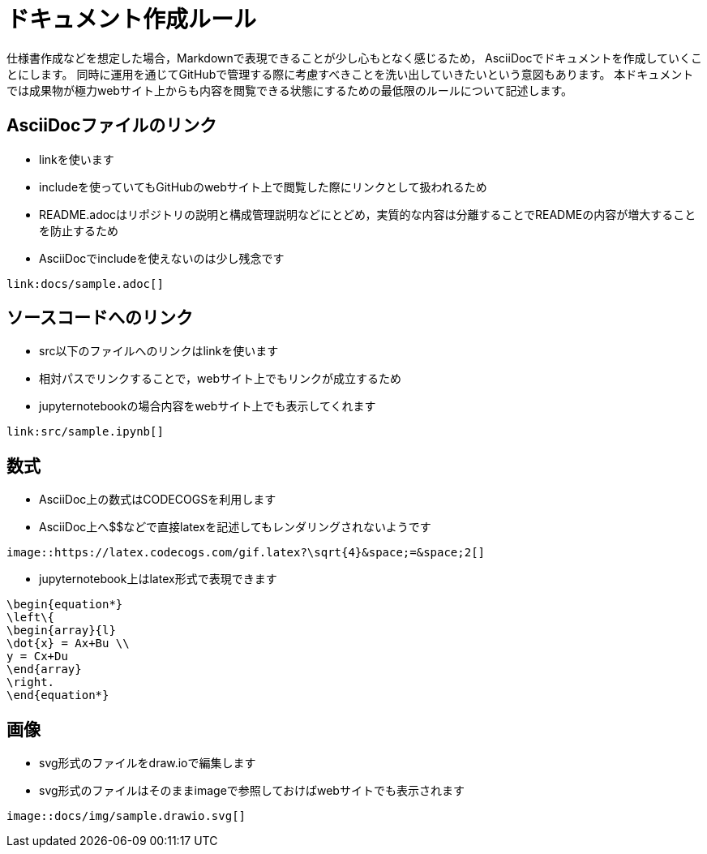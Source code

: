= ドキュメント作成ルール

仕様書作成などを想定した場合，Markdownで表現できることが少し心もとなく感じるため，
AsciiDocでドキュメントを作成していくことにします。
同時に運用を通じてGitHubで管理する際に考慮すべきことを洗い出していきたいという意図もあります。
本ドキュメントでは成果物が極力webサイト上からも内容を閲覧できる状態にするための最低限のルールについて記述します。

== AsciiDocファイルのリンク

* linkを使います
* includeを使っていてもGitHubのwebサイト上で閲覧した際にリンクとして扱われるため
* README.adocはリポジトリの説明と構成管理説明などにとどめ，実質的な内容は分離することでREADMEの内容が増大することを防止するため
* AsciiDocでincludeを使えないのは少し残念です
```
link:docs/sample.adoc[]
```

== ソースコードへのリンク

* src以下のファイルへのリンクはlinkを使います
* 相対パスでリンクすることで，webサイト上でもリンクが成立するため
* jupyternotebookの場合内容をwebサイト上でも表示してくれます
```
link:src/sample.ipynb[]
```

== 数式

* AsciiDoc上の数式はCODECOGSを利用します
* AsciiDoc上へ$$などで直接latexを記述してもレンダリングされないようです
```
image::https://latex.codecogs.com/gif.latex?\sqrt{4}&space;=&space;2[]
```

* jupyternotebook上はlatex形式で表現できます
```
\begin{equation*}
\left\{
\begin{array}{l}
\dot{x} = Ax+Bu \\
y = Cx+Du
\end{array}
\right.
\end{equation*}
```

== 画像

* svg形式のファイルをdraw.ioで編集します
* svg形式のファイルはそのままimageで参照しておけばwebサイトでも表示されます
```
image::docs/img/sample.drawio.svg[]
```

